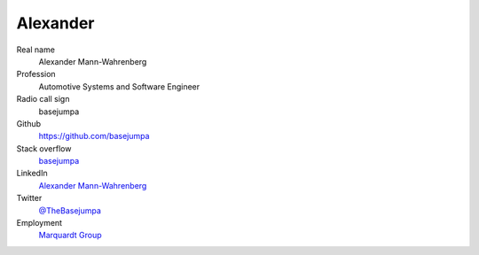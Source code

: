 Alexander
=========

.. figure:: https://github.com/basejumpa.png?size=200
    :width: 200pt

Real name
    Alexander Mann-Wahrenberg

Profession
    Automotive Systems and Software Engineer

Radio call sign
    basejumpa

Github
    https://github.com/basejumpa

Stack overflow
    `basejumpa <https://stackoverflow.com/users/3749628/basejumpa>`_

LinkedIn
    `Alexander Mann-Wahrenberg <https://linkedin.com/in/alexander-mann-wahrenberg-939843b7>`_

Twitter
    `@TheBasejumpa <https://twitter.com/TheBasejumpa>`_

Employment
    `Marquardt Group <https://www.marquardt.com/us/>`_ 
